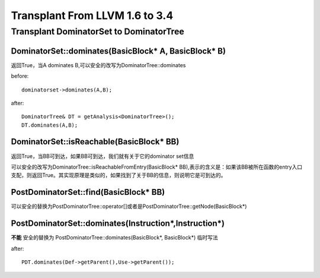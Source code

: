 =================================
Transplant From LLVM 1.6 to 3.4
=================================

Transplant DominatorSet to DominatorTree
==========================================

DominatorSet::dominates(BasicBlock* A, BasicBlock* B)
-------------------------------------------------------

返回True，当A dominates B,可以安全的改写为DominatorTree::dominates

before::

	dominatorset->dominates(A,B);

after::

	DominatorTree& DT = getAnalysis<DominatorTree>();
	DT.dominates(A,B);

DominatorSet::isReachable(BasicBlock* BB)
---------------------------------------------

返回True，当BB可到达，如果BB可到达，我们就有关于它的dominator set信息

可以安全的改写为DominatorTree::isReachableFromEntry(BasicBlock* BB),表示的含义是：如果该BB被所在函数的entry入口支配，则返回True。其实现原理是类似的，如果找到了关于BB的信息，则说明它是可到达的。

PostDominatorSet::find(BasicBlock* BB)
----------------------------------------

可以安全的替换为PostDominatorTree::operator[]或者是PostDominatorTree::getNode(BasicBlock*)

PostDominatorSet::dominates(Instruction*,Instruction*)
-------------------------------------------------------

**不能** 安全的替换为 PostDominatorTree::dominates(BasicBlock*, BasicBlock*)
临时写法

after::

	PDT.dominates(Def->getParent(),Use->getParent());
